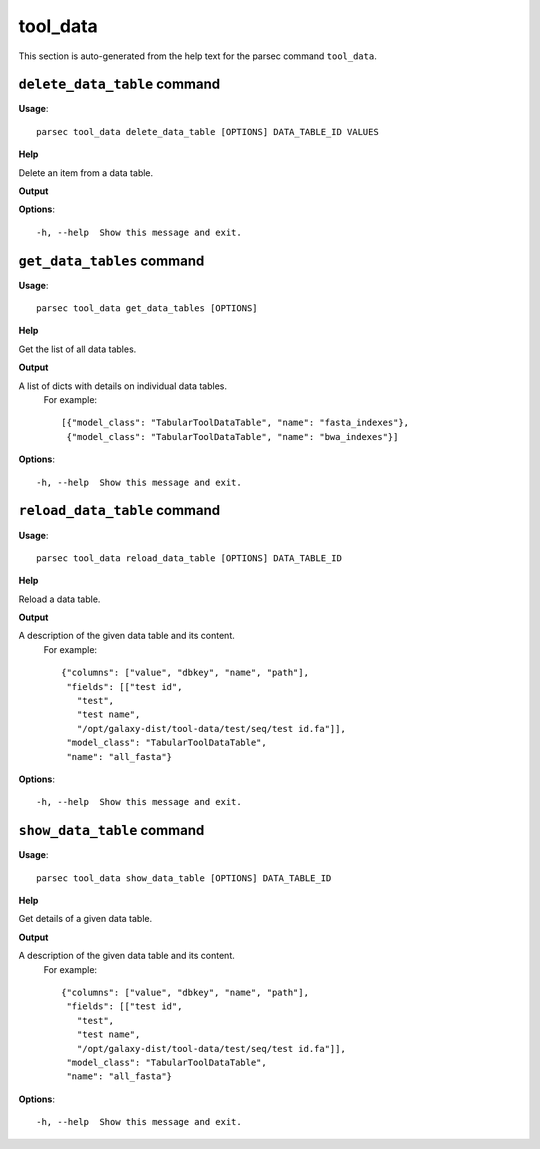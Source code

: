 tool_data
=========

This section is auto-generated from the help text for the parsec command
``tool_data``.


``delete_data_table`` command
-----------------------------

**Usage**::

    parsec tool_data delete_data_table [OPTIONS] DATA_TABLE_ID VALUES

**Help**

Delete an item from a data table.


**Output**


    
    
**Options**::


      -h, --help  Show this message and exit.
    

``get_data_tables`` command
---------------------------

**Usage**::

    parsec tool_data get_data_tables [OPTIONS]

**Help**

Get the list of all data tables.


**Output**


A list of dicts with details on individual data tables.
     For example::

       [{"model_class": "TabularToolDataTable", "name": "fasta_indexes"},
        {"model_class": "TabularToolDataTable", "name": "bwa_indexes"}]
   
    
**Options**::


      -h, --help  Show this message and exit.
    

``reload_data_table`` command
-----------------------------

**Usage**::

    parsec tool_data reload_data_table [OPTIONS] DATA_TABLE_ID

**Help**

Reload a data table.


**Output**


A description of the given data table and its content.
     For example::

       {"columns": ["value", "dbkey", "name", "path"],
        "fields": [["test id",
          "test",
          "test name",
          "/opt/galaxy-dist/tool-data/test/seq/test id.fa"]],
        "model_class": "TabularToolDataTable",
        "name": "all_fasta"}
   
    
**Options**::


      -h, --help  Show this message and exit.
    

``show_data_table`` command
---------------------------

**Usage**::

    parsec tool_data show_data_table [OPTIONS] DATA_TABLE_ID

**Help**

Get details of a given data table.


**Output**


A description of the given data table and its content.
     For example::

       {"columns": ["value", "dbkey", "name", "path"],
        "fields": [["test id",
          "test",
          "test name",
          "/opt/galaxy-dist/tool-data/test/seq/test id.fa"]],
        "model_class": "TabularToolDataTable",
        "name": "all_fasta"}
   
    
**Options**::


      -h, --help  Show this message and exit.
    
